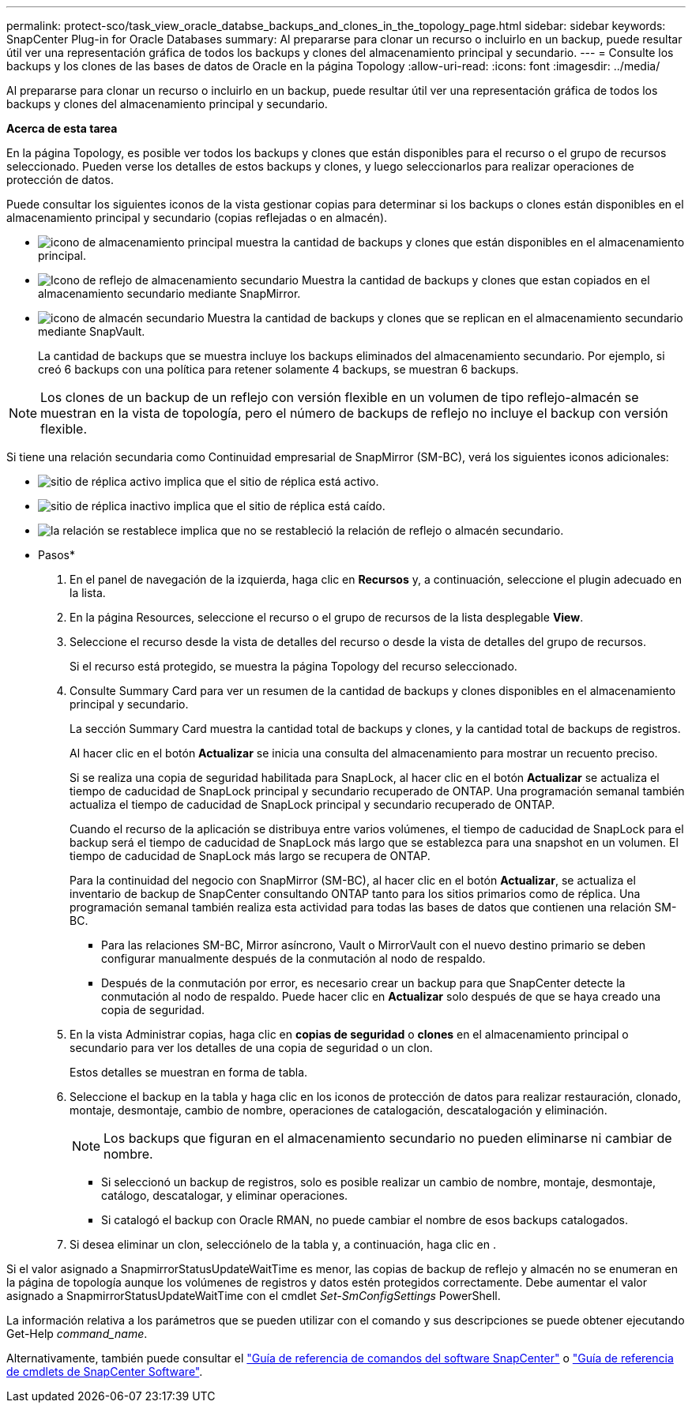---
permalink: protect-sco/task_view_oracle_databse_backups_and_clones_in_the_topology_page.html 
sidebar: sidebar 
keywords: SnapCenter Plug-in for Oracle Databases 
summary: Al prepararse para clonar un recurso o incluirlo en un backup, puede resultar útil ver una representación gráfica de todos los backups y clones del almacenamiento principal y secundario. 
---
= Consulte los backups y los clones de las bases de datos de Oracle en la página Topology
:allow-uri-read: 
:icons: font
:imagesdir: ../media/


[role="lead"]
Al prepararse para clonar un recurso o incluirlo en un backup, puede resultar útil ver una representación gráfica de todos los backups y clones del almacenamiento principal y secundario.

*Acerca de esta tarea*

En la página Topology, es posible ver todos los backups y clones que están disponibles para el recurso o el grupo de recursos seleccionado. Pueden verse los detalles de estos backups y clones, y luego seleccionarlos para realizar operaciones de protección de datos.

Puede consultar los siguientes iconos de la vista gestionar copias para determinar si los backups o clones están disponibles en el almacenamiento principal y secundario (copias reflejadas o en almacén).

* image:../media/topology_primary_storage.gif["icono de almacenamiento principal"] muestra la cantidad de backups y clones que están disponibles en el almacenamiento principal.
* image:../media/topology_mirror_secondary_storage.gif["Icono de reflejo de almacenamiento secundario"] Muestra la cantidad de backups y clones que estan copiados en el almacenamiento secundario mediante SnapMirror.
* image:../media/topology_vault_secondary_storage.gif["icono de almacén secundario"] Muestra la cantidad de backups y clones que se replican en el almacenamiento secundario mediante SnapVault.
+
La cantidad de backups que se muestra incluye los backups eliminados del almacenamiento secundario. Por ejemplo, si creó 6 backups con una política para retener solamente 4 backups, se muestran 6 backups.




NOTE: Los clones de un backup de un reflejo con versión flexible en un volumen de tipo reflejo-almacén se muestran en la vista de topología, pero el número de backups de reflejo no incluye el backup con versión flexible.

Si tiene una relación secundaria como Continuidad empresarial de SnapMirror (SM-BC), verá los siguientes iconos adicionales:

* image:../media/topology_replica_site_up.png["sitio de réplica activo"] implica que el sitio de réplica está activo.
* image:../media/topology_replica_site_down.png["sitio de réplica inactivo"] implica que el sitio de réplica está caído.
* image:../media/topology_reestablished.png["la relación se restablece"] implica que no se restableció la relación de reflejo o almacén secundario.


* Pasos*

. En el panel de navegación de la izquierda, haga clic en *Recursos* y, a continuación, seleccione el plugin adecuado en la lista.
. En la página Resources, seleccione el recurso o el grupo de recursos de la lista desplegable *View*.
. Seleccione el recurso desde la vista de detalles del recurso o desde la vista de detalles del grupo de recursos.
+
Si el recurso está protegido, se muestra la página Topology del recurso seleccionado.

. Consulte Summary Card para ver un resumen de la cantidad de backups y clones disponibles en el almacenamiento principal y secundario.
+
La sección Summary Card muestra la cantidad total de backups y clones, y la cantidad total de backups de registros.

+
Al hacer clic en el botón *Actualizar* se inicia una consulta del almacenamiento para mostrar un recuento preciso.

+
Si se realiza una copia de seguridad habilitada para SnapLock, al hacer clic en el botón *Actualizar* se actualiza el tiempo de caducidad de SnapLock principal y secundario recuperado de ONTAP. Una programación semanal también actualiza el tiempo de caducidad de SnapLock principal y secundario recuperado de ONTAP.

+
Cuando el recurso de la aplicación se distribuya entre varios volúmenes, el tiempo de caducidad de SnapLock para el backup será el tiempo de caducidad de SnapLock más largo que se establezca para una snapshot en un volumen. El tiempo de caducidad de SnapLock más largo se recupera de ONTAP.

+
Para la continuidad del negocio con SnapMirror (SM-BC), al hacer clic en el botón *Actualizar*, se actualiza el inventario de backup de SnapCenter consultando ONTAP tanto para los sitios primarios como de réplica. Una programación semanal también realiza esta actividad para todas las bases de datos que contienen una relación SM-BC.

+
** Para las relaciones SM-BC, Mirror asíncrono, Vault o MirrorVault con el nuevo destino primario se deben configurar manualmente después de la conmutación al nodo de respaldo.
** Después de la conmutación por error, es necesario crear un backup para que SnapCenter detecte la conmutación al nodo de respaldo. Puede hacer clic en *Actualizar* solo después de que se haya creado una copia de seguridad.


. En la vista Administrar copias, haga clic en *copias de seguridad* o *clones* en el almacenamiento principal o secundario para ver los detalles de una copia de seguridad o un clon.
+
Estos detalles se muestran en forma de tabla.

. Seleccione el backup en la tabla y haga clic en los iconos de protección de datos para realizar restauración, clonado, montaje, desmontaje, cambio de nombre, operaciones de catalogación, descatalogación y eliminación.
+

NOTE: Los backups que figuran en el almacenamiento secundario no pueden eliminarse ni cambiar de nombre.

+
** Si seleccionó un backup de registros, solo es posible realizar un cambio de nombre, montaje, desmontaje, catálogo, descatalogar, y eliminar operaciones.
** Si catalogó el backup con Oracle RMAN, no puede cambiar el nombre de esos backups catalogados.


. Si desea eliminar un clon, selecciónelo de la tabla y, a continuación, haga clic en image:../media/delete_icon.gif[""].


Si el valor asignado a SnapmirrorStatusUpdateWaitTime es menor, las copias de backup de reflejo y almacén no se enumeran en la página de topología aunque los volúmenes de registros y datos estén protegidos correctamente. Debe aumentar el valor asignado a SnapmirrorStatusUpdateWaitTime con el cmdlet _Set-SmConfigSettings_ PowerShell.

La información relativa a los parámetros que se pueden utilizar con el comando y sus descripciones se puede obtener ejecutando Get-Help _command_name_.

Alternativamente, también puede consultar el https://library.netapp.com/ecm/ecm_download_file/ECMLP2886896["Guía de referencia de comandos del software SnapCenter"^] o https://library.netapp.com/ecm/ecm_download_file/ECMLP2886895["Guía de referencia de cmdlets de SnapCenter Software"^].
